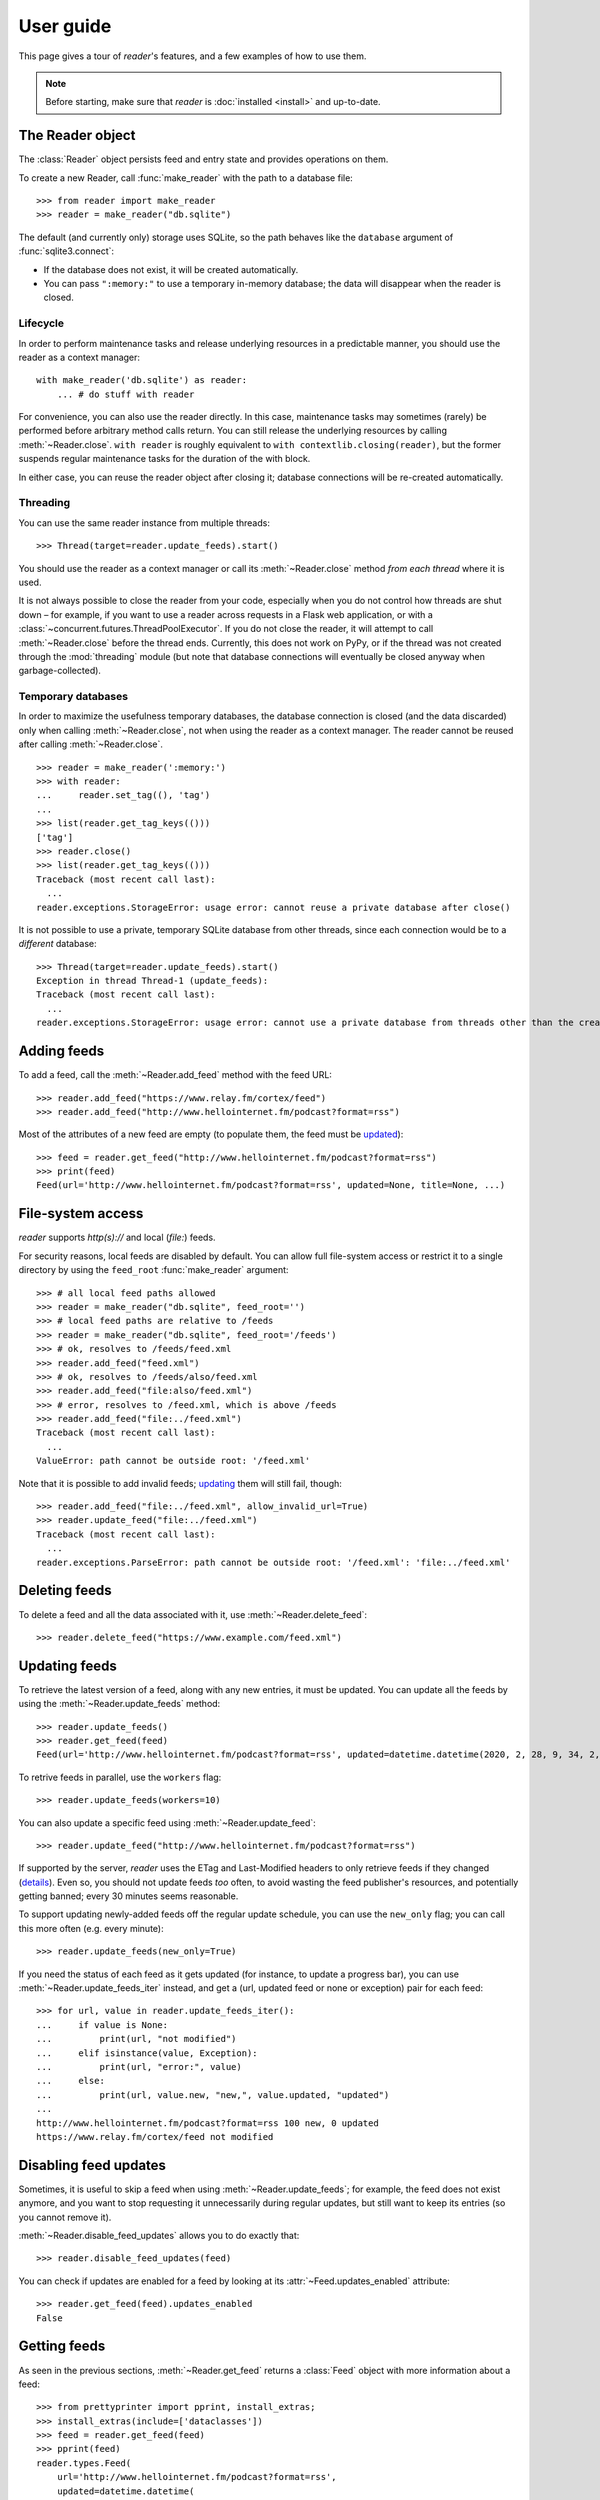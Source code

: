 
User guide
==========

.. module:: reader
  :noindex:


This page gives a tour of *reader*'s features,
and a few examples of how to use them.

.. note::

    Before starting, make sure that *reader* is :doc:`installed <install>`
    and up-to-date.


The Reader object
-----------------

The :class:`Reader` object persists feed and entry state
and provides operations on them.


To create a new Reader,
call :func:`make_reader` with the path to a database file::

    >>> from reader import make_reader
    >>> reader = make_reader("db.sqlite")


The default (and currently only) storage uses SQLite,
so the path behaves like the ``database`` argument of :func:`sqlite3.connect`:

* If the database does not exist, it will be created automatically.
* You can pass ``":memory:"`` to use a temporary in-memory database;
  the data will disappear when the reader is closed.


Lifecycle
~~~~~~~~~

In order to perform maintenance tasks and
release underlying resources in a predictable manner,
you should use the reader as a context manager::

    with make_reader('db.sqlite') as reader:
        ... # do stuff with reader

For convenience, you can also use the reader directly.
In this case, maintenance tasks may sometimes (rarely) be performed
before arbitrary method calls return.
You can still release the underlying resources
by calling :meth:`~Reader.close`.
``with reader`` is roughly equivalent to ``with contextlib.closing(reader)``,
but the former suspends regular maintenance tasks
for the duration of the with block.

In either case, you can reuse the reader object after closing it;
database connections will be re-created automatically.


Threading
~~~~~~~~~

You can use the same reader instance from multiple threads::

    >>> Thread(target=reader.update_feeds).start()

You should use the reader as a context manager
or call its :meth:`~Reader.close` method
*from each thread* where it is used.


It is not always possible to close the reader from your code,
especially when you do not control how threads are shut down
– for example, if you want
to use a reader across requests in a Flask web application,
or with a :class:`~concurrent.futures.ThreadPoolExecutor`.
If you do not close the reader, it will attempt
to call :meth:`~Reader.close` before the thread ends.
Currently, this does not work on PyPy,
or if the thread was not created through the :mod:`threading` module
(but note that database connections will eventually be closed anyway
when garbage-collected).


Temporary databases
~~~~~~~~~~~~~~~~~~~

In order to maximize the usefulness temporary databases,
the database connection is closed (and the data discarded)
only when calling :meth:`~Reader.close`,
not when using the reader as a context manager.
The reader cannot be reused after calling :meth:`~Reader.close`.

::

    >>> reader = make_reader(':memory:')
    >>> with reader:
    ...     reader.set_tag((), 'tag')
    ...
    >>> list(reader.get_tag_keys(()))
    ['tag']
    >>> reader.close()
    >>> list(reader.get_tag_keys(()))
    Traceback (most recent call last):
      ...
    reader.exceptions.StorageError: usage error: cannot reuse a private database after close()


It is not possible to use a private, temporary SQLite database from other threads,
since each connection would be to a *different* database::

    >>> Thread(target=reader.update_feeds).start()
    Exception in thread Thread-1 (update_feeds):
    Traceback (most recent call last):
      ...
    reader.exceptions.StorageError: usage error: cannot use a private database from threads other than the creating thread



Adding feeds
------------

To add a feed, call the :meth:`~Reader.add_feed` method with the feed URL::

    >>> reader.add_feed("https://www.relay.fm/cortex/feed")
    >>> reader.add_feed("http://www.hellointernet.fm/podcast?format=rss")

Most of the attributes of a new feed are empty
(to populate them, the feed must be `updated <Updating feeds_>`_)::

    >>> feed = reader.get_feed("http://www.hellointernet.fm/podcast?format=rss")
    >>> print(feed)
    Feed(url='http://www.hellointernet.fm/podcast?format=rss', updated=None, title=None, ...)



File-system access
------------------

*reader* supports *http(s)://* and local (*file:*) feeds.

For security reasons, local feeds are disabled by default.
You can allow full file-system access or restrict it to a single directory
by using the ``feed_root`` :func:`make_reader` argument::

    >>> # all local feed paths allowed
    >>> reader = make_reader("db.sqlite", feed_root='')
    >>> # local feed paths are relative to /feeds
    >>> reader = make_reader("db.sqlite", feed_root='/feeds')
    >>> # ok, resolves to /feeds/feed.xml
    >>> reader.add_feed("feed.xml")
    >>> # ok, resolves to /feeds/also/feed.xml
    >>> reader.add_feed("file:also/feed.xml")
    >>> # error, resolves to /feed.xml, which is above /feeds
    >>> reader.add_feed("file:../feed.xml")
    Traceback (most recent call last):
      ...
    ValueError: path cannot be outside root: '/feed.xml'

Note that it is possible to add invalid feeds;
`updating <Updating feeds_>`_ them will still fail, though::

    >>> reader.add_feed("file:../feed.xml", allow_invalid_url=True)
    >>> reader.update_feed("file:../feed.xml")
    Traceback (most recent call last):
      ...
    reader.exceptions.ParseError: path cannot be outside root: '/feed.xml': 'file:../feed.xml'



Deleting feeds
--------------

To delete a feed and all the data associated with it,
use :meth:`~Reader.delete_feed`::

    >>> reader.delete_feed("https://www.example.com/feed.xml")



Updating feeds
--------------

To retrieve the latest version of a feed, along with any new entries,
it must be updated.
You can update all the feeds by using the :meth:`~Reader.update_feeds` method::

    >>> reader.update_feeds()
    >>> reader.get_feed(feed)
    Feed(url='http://www.hellointernet.fm/podcast?format=rss', updated=datetime.datetime(2020, 2, 28, 9, 34, 2, tzinfo=datetime.timezone.utc), title='Hello Internet', ...)


To retrive feeds in parallel, use the ``workers`` flag::

    >>> reader.update_feeds(workers=10)


You can also update a specific feed using :meth:`~Reader.update_feed`::

    >>> reader.update_feed("http://www.hellointernet.fm/podcast?format=rss")

If supported by the server, *reader* uses the ETag and Last-Modified headers
to only retrieve feeds if they changed
(`details <https://feedparser.readthedocs.io/en/latest/http-etag.html>`_).
Even so, you should not update feeds *too* often,
to avoid wasting the feed publisher's resources,
and potentially getting banned;
every 30 minutes seems reasonable.

To support updating newly-added feeds off the regular update schedule,
you can use the ``new_only`` flag;
you can call this more often (e.g. every minute)::

    >>> reader.update_feeds(new_only=True)


If you need the status of each feed as it gets updated
(for instance, to update a progress bar),
you can use :meth:`~Reader.update_feeds_iter` instead,
and get a (url, updated feed or none or exception) pair for each feed::

    >>> for url, value in reader.update_feeds_iter():
    ...     if value is None:
    ...         print(url, "not modified")
    ...     elif isinstance(value, Exception):
    ...         print(url, "error:", value)
    ...     else:
    ...         print(url, value.new, "new,", value.updated, "updated")
    ...
    http://www.hellointernet.fm/podcast?format=rss 100 new, 0 updated
    https://www.relay.fm/cortex/feed not modified



Disabling feed updates
----------------------

Sometimes, it is useful to skip a feed when using :meth:`~Reader.update_feeds`;
for example, the feed does not exist anymore,
and you want to stop requesting it unnecessarily during regular updates,
but still want to keep its entries (so you cannot remove it).

:meth:`~Reader.disable_feed_updates` allows you to do exactly that::

    >>> reader.disable_feed_updates(feed)

You can check if updates are enabled for a feed by looking at its
:attr:`~Feed.updates_enabled` attribute::

    >>> reader.get_feed(feed).updates_enabled
    False



Getting feeds
-------------

As seen in the previous sections,
:meth:`~Reader.get_feed` returns a :class:`Feed` object
with more information about a feed::

    >>> from prettyprinter import pprint, install_extras;
    >>> install_extras(include=['dataclasses'])
    >>> feed = reader.get_feed(feed)
    >>> pprint(feed)
    reader.types.Feed(
        url='http://www.hellointernet.fm/podcast?format=rss',
        updated=datetime.datetime(
            year=2020,
            month=2,
            day=28,
            hour=9,
            minute=34,
            second=2,
            tzinfo=datetime.timezone.utc
        ),
        title='Hello Internet',
        link='http://www.hellointernet.fm/',
        author='CGP Grey',
        added=datetime.datetime(2020, 10, 12, tzinfo=datetime.timezone.utc),
        last_updated=datetime.datetime(2020, 10, 12, tzinfo=datetime.timezone.utc)
    )

To get all the feeds, use the :meth:`~Reader.get_feeds` method::

    >>> for feed in reader.get_feeds():
    ...     print(
    ...         feed.title or feed.url,
    ...         f"by {feed.author or 'unknown author'},",
    ...         f"updated on {feed.updated or 'never'}",
    ...     )
    ...
    Cortex by Relay FM, updated on 2020-09-14 12:15:00+00:00
    Hello Internet by CGP Grey, updated on 2020-02-28 09:34:02+00:00

:meth:`~Reader.get_feeds` also allows
filtering feeds by their `tags <resource tags_>`_, if the last update succeeded,
or if updates are enabled, and changing the feed sort order.



Changing feed URLs
------------------

Sometimes, feeds move from one URL to another.

This can be handled naively by removing the old feed and adding the new URL;
however, all the data associated with the old feed would get lost,
including any old entries (some feeds only have the last X entries).

To change the URL of a feed in-place, use :meth:`~Reader.change_feed_url`::

    >>> reader.change_feed_url(
    ...     "https://www.example.com/old.xml",
    ...     "https://www.example.com/new.xml"
    ... )


Sometimes, the id of the entries changes as well;
you can handle duplicates by using
the :mod:`~reader.plugins.entry_dedupe` plugin.



Getting entries
---------------

You can get all the entries, most-recent first,
by using :meth:`~Reader.get_entries()`,
which generates :class:`Entry` objects::

    >>> for entry, _ in zip(reader.get_entries(), range(10)):
    ...     print(entry.feed.title, '-', entry.title)
    ...
    Cortex - 106: Clear and Boring
    ...
    Hello Internet - H.I. #136: Dog Bingo


:meth:`~Reader.get_entries` allows filtering entries by their feed,
`flags <Entry flags_>`_, `feed tags <resource tags_>`_, or enclosures,
and changing the entry sort order.
Here is an example of getting entries for a single feed::

    >>> feed.title
    'Hello Internet'
    >>> entries = list(reader.get_entries(feed=feed))
    >>> for entry in entries[:2]:
    ...     print(entry.feed.title, '-', entry.title)
    ...
    Hello Internet - H.I. #136: Dog Bingo
    Hello Internet - H.I. #135: Place Your Bets



Entry flags
-----------

Entries can be marked as :meth:`read <Reader.mark_entry_as_read>`
or as :meth:`important <Reader.mark_entry_as_important>`.

The flags can be used for filtering::

    >>> reader.mark_entry_as_read(entries[0])
    >>> entries = list(reader.get_entries(feed=feed, read=False))
    >>> for entry in entries[:2]:
    ...     printentry.title)
    ...
    H.I. #135: Place Your Bets
    # H.I. 134: Boxing Day


The time when a flag was last modified is recorded, and is available via
:attr:`~Entry.read_modified` and :attr:`~Entry.important_modified`::

    >>> for entry in reader.get_entries(feed=feed, limit=2):
    ...     print(entry.title, '-', entry.read, entry.read_modified)
    ...
    H.I. #136: Dog Bingo - True 2021-10-08 08:00:00+00:00
    H.I. #135: Place Your Bets - False None



.. _fts:

Full-text search
----------------

*reader* supports full-text searches over the entries' content
through the :meth:`~Reader.search_entries()` method.

::

    >>> reader.update_search()
    >>> for result in reader.search_entries('mars'):
    ...     print(result.metadata['.title'].apply('*', '*'))
    ...
    H.I. #106: Water on *Mars*


:meth:`~Reader.search_entries()` generates :class:`EntrySearchResult` objects
containing snippets of relevant entry/feed fields,
with the parts that matched highlighted.

.. todo:: Talk about how you can eval() on an entry to get the corresponding field.

By default, results are filtered by relevance;
you can sort them most-recent first by passing ``sort='recent'``.
Also, you can filter them just as with :meth:`~Reader.get_entries()`.


The search index is not updated automatically;
to keep it in sync, you need to call :meth:`~Reader.update_search()`
when entries change (e.g. after updating/deleting feeds).
:meth:`~Reader.update_search()` only updates
the entries that changed since the last call,
so it is OK to call it relatively often.


Because search adds  minor overhead to other :class:`Reader` methods
and can almost double the size of the database,
it can be turned on/off through the
:meth:`~Reader.enable_search()` / :meth:`~Reader.disable_search()` methods.
This is persistent across instances using the same database,
and only needs to be done once.
You can also use the ``search_enabled`` :func:`make_reader` argument
for the same purpose.
By default, search is disabled,
and enabled automatically on the first :meth:`~Reader.update_search()` call.



.. _feed-tags:
.. _feed-metadata:

Resource tags
-------------

Resources (feeds and entries) can have tags,
key-value pairs where the values are any JSON-serializable data::

    >>> reader.get_tag(feed, 'one', 'default')
    'default'
    >>> reader.set_tag(feed, 'one', 'value')
    >>> reader.get_tag(feed, 'one')
    'value'
    >>> reader.set_tag(feed, 'two', {2: ['ii']})
    >>> dict(reader.get_tags(feed))
    {'one': 'value', 'two': {'2': ['ii']}}

Common uses for tag values are plugin and UI settings.


In addition to feeds and entries,
it is possible to store global (per-database) data.
To work with global tags,
use ``()`` (the empty tuple) as the first argument of the tag methods.


When using :meth:`~Reader.set_tag`, the value can be omitted,
in which case the behavior is to ensure the tag exists
(if it doesn't, :const:`None` is used as value)::

    >>> reader.set_tag(feed, 'two')
    >>> reader.set_tag(feed, 'three')
    >>> set(reader.get_tag_keys(feed))
    {'three', 'one', 'two'}
    >>> dict(reader.get_tags(feed))
    {'one': 'value', 'three': None, 'two': {'2': ['ii']}}


Besides storing resource metadata,
tags can be used for filtering feeds and entries
(as of version |version|, only by feed tags;
see the :meth:`~Reader.get_feeds()` documentation for more complex examples)::

    >>> # feeds that have the tag "one"
    >>> [f.title for f in reader.get_feeds(tags=['one'])]
    ['Hello Internet']
    >>> # entries of feeds that have no tags
    >>> [
    ...     (e.feed.title, e.title)
    ...     for e in reader.get_entries(feed_tags=[False])
    ... ][:2]
    [('Cortex', '106: Clear and Boring'), ('Cortex', '105: Atomic Notes')]



Note that tag keys and the top-level keys of dict tag values
starting with specific (configurable) prefixes are `reserved <Reserved names_>`_.
Other than that, they can be any unicode string,
although UIs might want to restrict this to a smaller set of characters.



.. versionchanged:: 2.8

    Prior to version 2.7, there were two separate APIs,
    with independent namespaces:

    * feed metadata (key/value pairs, could *not* be used for filtering)
    * feed tags (plain strings, could be used for filtering)

    In version 2.7, the two namespaces were merged
    (such that adding a tag to a feed would result in the
    metadata with the same key being set with a value of :const:`None`).

    In version 2.8, these separate APIs were merged into
    a new, unified API for generic resource tags
    (key/value pairs which can be used for filtering).
    The old, feed-only tags/metadata methods were deprecated,
    and **will be removed in version 3.0**.

.. versionchanged:: 2.10
    Support entry and global tags.


Counting things
---------------

You can get aggregated feed and entry counts by using one of the
:meth:`~Reader.get_feed_counts`,
:meth:`~Reader.get_entry_counts`, or
:meth:`~Reader.search_entry_counts` methods::

    >>> reader.get_feed_counts()
    FeedCounts(total=156, broken=5, updates_enabled=154)
    >>> reader.get_entry_counts()
    EntryCounts(total=12494, read=10127, important=115, has_enclosures=2823, averages=...)
    >>> reader.search_entry_counts('feed: death and gravity')
    EntrySearchCounts(total=16, read=16, important=0, has_enclosures=0, averages=...)


The ``_counts`` methods support the same filtering arguments
as their non-``_counts`` counterparts.
The following example shows how to get counts only for feeds/entries
with a specific tag::

    >>> for tag in itertools.chain(reader.get_tag_keys((None,)), [False]):
    ...     feeds = reader.get_feed_counts(tags=[tag])
    ...     entries = reader.get_entry_counts(feed_tags=[tag])
    ...     print(f"{tag or '<no tag>'}: {feeds.total} feeds, {entries.total} entries ")
    ...
    podcast: 27 feeds, 2838 entries
    python: 39 feeds, 1929 entries
    self: 5 feeds, 240 entries
    tech: 90 feeds, 7075 entries
    webcomic: 6 feeds, 1865 entries
    <no tag>: 23 feeds, 1281 entries


.. _entry averages:

For entry counts, the :attr:`~EntryCounts.averages` attribute
is the average number of entries per day during the last 1, 3, 12 months,
as a 3-tuple (e.g. to get an idea of how often a feed gets updated)::

    >>> reader.get_entry_counts().averages
    (8.066666666666666, 8.054945054945055, 8.446575342465753)
    >>> reader.search_entry_counts('feed: death and gravity').averages
    (0.03333333333333333, 0.06593406593406594, 0.043835616438356165)

This example shows how to convert them to monthly statistics::

    >>> periods = [(30, 1, 'month'), (91, 3, '3 months'), (365, 12, 'year')]
    >>> for avg, (days, months, label) in zip(counts.averages, periods):
    ...     entries = round(avg * days / months, 1)
    ...     print(f"{entries} entries/month (past {label})")
    ...
    1.0 entries/month (past month)
    2.0 entries/month (past 3 months)
    1.3 entries/month (past year)



.. _pagination:

Pagination
----------

:meth:`~Reader.get_feeds`, :meth:`~Reader.get_entries`,
and :meth:`~Reader.search_entries`
can be used in a paginated fashion.

The ``limit`` argument allows limiting the number of results returned;
the ``starting_after`` argument allows skipping results until after
a specific one.

To get the first page, use only ``limit``::

    >>> for entry in reader.get_entries(limit=2):
    ...     print(entry.title)
    ...
    H.I. #136: Dog Bingo
    H.I. #135: Place Your Bets

To get the next page, use the last result from a call as
``starting_after`` in the next call::

    >>> for entry in reader.get_entries(limit=2, starting_after=entry):
    ...     print(entry.title)
    ...
    # H.I. 134: Boxing Day
    Star Wars: The Rise of Skywalker, Hello Internet Christmas Special



.. _plugins:

Plugins
-------

*reader* supports plugins as a way to extend its default behavior.

To use a built-in plugin, pass the plugin name to :func:`make_reader`::

    >>> reader = make_reader("db.sqlite", plugins=[
    ...     "reader.enclosure_dedupe",
    ...     "reader.entry_dedupe",
    ... ])


You can find the full list of built-in plugins :ref:`here <built-in plugins>`,
and the list of plugins used by default in :data:`reader.plugins.DEFAULT_PLUGINS`.


.. _custom plugins:

Custom plugins
~~~~~~~~~~~~~~

In addition to built-in plugins, reader also supports *custom plugins*.

A custom plugin is any callable that takes a :class:`Reader` instance
and potentially modifies it in some (useful) way.
To use custom plugins, pass them to :func:`make_reader`::

    >>> def function_plugin(reader):
    ...     print(f"got {reader}")
    ...
    >>> class ClassPlugin:
    ...     def __init__(self, **options):
    ...         self.options = options
    ...     def __call__(self, reader):
    ...         print(f"got options {self.options} and {reader}")
    ...
    >>> reader = make_reader("db.sqlite", plugins=[
    ...     function_plugin,
    ...     ClassPlugin(option=1),
    ... ])
    got <reader.core.Reader object at 0x7f8897824a00>
    got options {'option': 1} and <reader.core.Reader object at 0x7f8897824a00>


For a real-world example, see the implementation of the
:gh:`enclosure_dedupe <src/reader/plugins/enclosure_dedupe.py>`
built-in plugin. Using it as a custom plugin looks like this::

    >>> from reader.plugins import enclosure_dedupe
    >>> reader = make_reader("db.sqlite", plugins=[enclosure_dedupe.init_reader])



Feed and entry arguments
------------------------

As you may have noticed in the examples above,
feed URLs and :class:`Feed` objects can be used interchangeably
as method arguments.
This is by design.
Likewise, wherever an entry argument is expected,
you can either pass a *(feed URL, entry id)* tuple
or an :class:`Entry` (or :class:`EntrySearchResult`) object.

You can get this unique identifier in a uniform way by using
the :attr:`~Entry.resource_id` property.
This is useful when you need to refer to a *reader* object in a generic way
from outside Python (e.g. to make a link to the next :ref:`page <pagination>`
of feeds/entries in a web application).



Streaming methods
-----------------

All methods that return iterators
(:meth:`~Reader.get_feeds()`, :meth:`~Reader.get_entries()` etc.)
generate the results lazily.


Some examples of how this is useful:

* Consuming the first 100 entries
  should take *roughly* the same amount of time,
  whether you have 1000 or 100000 entries.
* Likewise, if you don't keep the entries around (e.g. append them to a list),
  memory usage should remain relatively constant
  regardless of the total number of entries returned.



.. _reserved names:

Reserved names
--------------

In order to expose *reader* and plugin functionality directly to the end user,
*names* starting with ``.reader.`` and ``.plugin.`` are *reserved*.
This applies to the following names:

* tag keys
* the top-level keys of dict tag values

Currently, there are no *reader*-reserved names;
new ones will be documented here.

The prefixes can be changed using
:attr:`~Reader.reserved_name_scheme`.

Note that changing :attr:`~Reader.reserved_name_scheme`
*does not rename* the actual entities,
it just controls how new reserved names are built.
Because of this, I recommend choosing a scheme
before setting up a new *reader* database,
and sticking with that scheme for its lifetime.
To change the scheme of an existing database,
you must rename the entities listed above yourself.

When choosing a :attr:`~Reader.reserved_name_scheme`,
the ``reader_prefix`` and ``plugin_prefix`` should not overlap,
otherwise the *reader* core and various plugins may interfere each other.
(For example, if both prefixes are set to ``.``,
*reader*-reserved key ``user_title``
and a plugin named ``user_title`` that uses just the plugin name (with no key)
will both end up using the ``.user_title`` tag.)

That said, *reader* will ensure
names reserved by the core
and :ref:`built-in plugin <built-in plugins>` names
*will never collide*,
so this is a concern only if you plan to use third-party plugins.

.. todo::

    ... that don't follow the plugin author guide (doesn't exist yet)
    Mention in the plugin author guide that care should be taken to avoid colliding with known reader names.
    Also, mention that if the plugin name is `reader_whatever`, plugins can use just `whatever` as name.
    Also, mention that if plugin `reader_whatever` exists on PyPI, I won't add a new reader name that's called `whatever`.
    Furthermore, keys starting with `_` are private/unstable.

Reserved names can be built programmatically using
:meth:`~Reader.make_reader_reserved_name`
and :meth:`~Reader.make_plugin_reserved_name`.
Code that wishes to work with any scheme
should always use these methods to construct reserved names
(especially third-party plugins).

.. todo::

    (especially third-party plugins published on PyPI).
    This should be mentoined in the plugin author guide.



Advanced feedparser features
----------------------------

*reader* uses `feedparser`_ ("Universal Feed Parser") to parse feeds.
It comes with a number of advanced features,
most of which *reader* uses transparently.

Two of these features are worth mentioning separately,
since they change the content of the feed,
and, although *always enabled* at the moment,
they may become optional in the future;
note that disabling them is not currently possible.

.. _feedparser: https://feedparser.readthedocs.io/en/latest/


Sanitization
~~~~~~~~~~~~

Quoting:

    Most feeds embed HTML markup within feed elements.
    Some feeds even embed other types of markup, such as SVG or MathML.
    Since many feed aggregators use a web browser (or browser component)
    to display content, Universal Feed Parser sanitizes embedded markup
    to remove things that could pose security risks.


You can find more details about which markup and elements are sanitized in
`the feedparser documentation <https://feedparser.readthedocs.io/en/latest/html-sanitization.html>`__.

The following corresponding *reader* attributes are sanitized:

* :attr:`Entry.content` (:attr:`Content.value`)
* :attr:`Entry.summary`
* :attr:`Entry.title`
* :attr:`Feed.title`


Relative link resolution
~~~~~~~~~~~~~~~~~~~~~~~~

Quoting:

    Many feed elements and attributes are URIs.
    Universal Feed Parser resolves relative URIs
    according to the XML:Base specification. [...]

    In addition [to elements treated as URIs],
    several feed elements may contain HTML or XHTML markup.
    Certain elements and attributes in HTML can be relative URIs,
    and Universal Feed Parser will resolve these URIs
    according to the same rules as the feed elements listed above.


You can find more details about which elements
are treated as URIs and HTML markup in
`the feedparser documentation <https://feedparser.readthedocs.io/en/latest/resolving-relative-links.html>`__.


The following corresponding *reader* attributes are treated as URIs:

* :attr:`Entry.enclosures` (:attr:`Enclosure.href`)
* :attr:`Entry.id`
* :attr:`Entry.link`
* :attr:`Feed.link`

The following corresponding *reader* attributes may be treated as HTML markup,
depending on their type attribute or feedparser defaults:

* :attr:`Entry.content` (:attr:`Content.value`)
* :attr:`Entry.summary`
* :attr:`Entry.title`
* :attr:`Feed.title`



Errors and exceptions
---------------------

All exceptions that :class:`Reader` explicitly raises inherit from
:exc:`ReaderError`.

If there's an issue retrieving or parsing the feed,
:meth:`~Reader.update_feed` will raise a :exc:`ParseError`
with the original exception (if any) as cause.
:meth:`~Reader.update_feeds` will just log the exception and move on.
In both cases, information about the cause will be stored on the feed in
:attr:`~Feed.last_exception`.

Any unexpected exception raised by the underlying storage implementation
will be reraised as a :exc:`StorageError`,
with the original exception as cause.

Search methods will raise a :exc:`SearchError`.
Any unexpected exception raised by the underlying search implementation
will be also be reraised as a :exc:`SearchError`,
with the original exception as cause.

When trying to create a feed, entry, or tag that already exists,
or to operate on one that does not exist,
a corresponding :exc:`*ExistsError` or :exc:`*NotFoundError`
will be raised.

All functions and methods may raise
:exc:`ValueError` or :exc:`TypeError` implicitly or explicitly
if passed invalid arguments.



.. todo::

    feed operations (remove, filtering, user title)
    get_feeds() vs get_feed() (same for entry)
